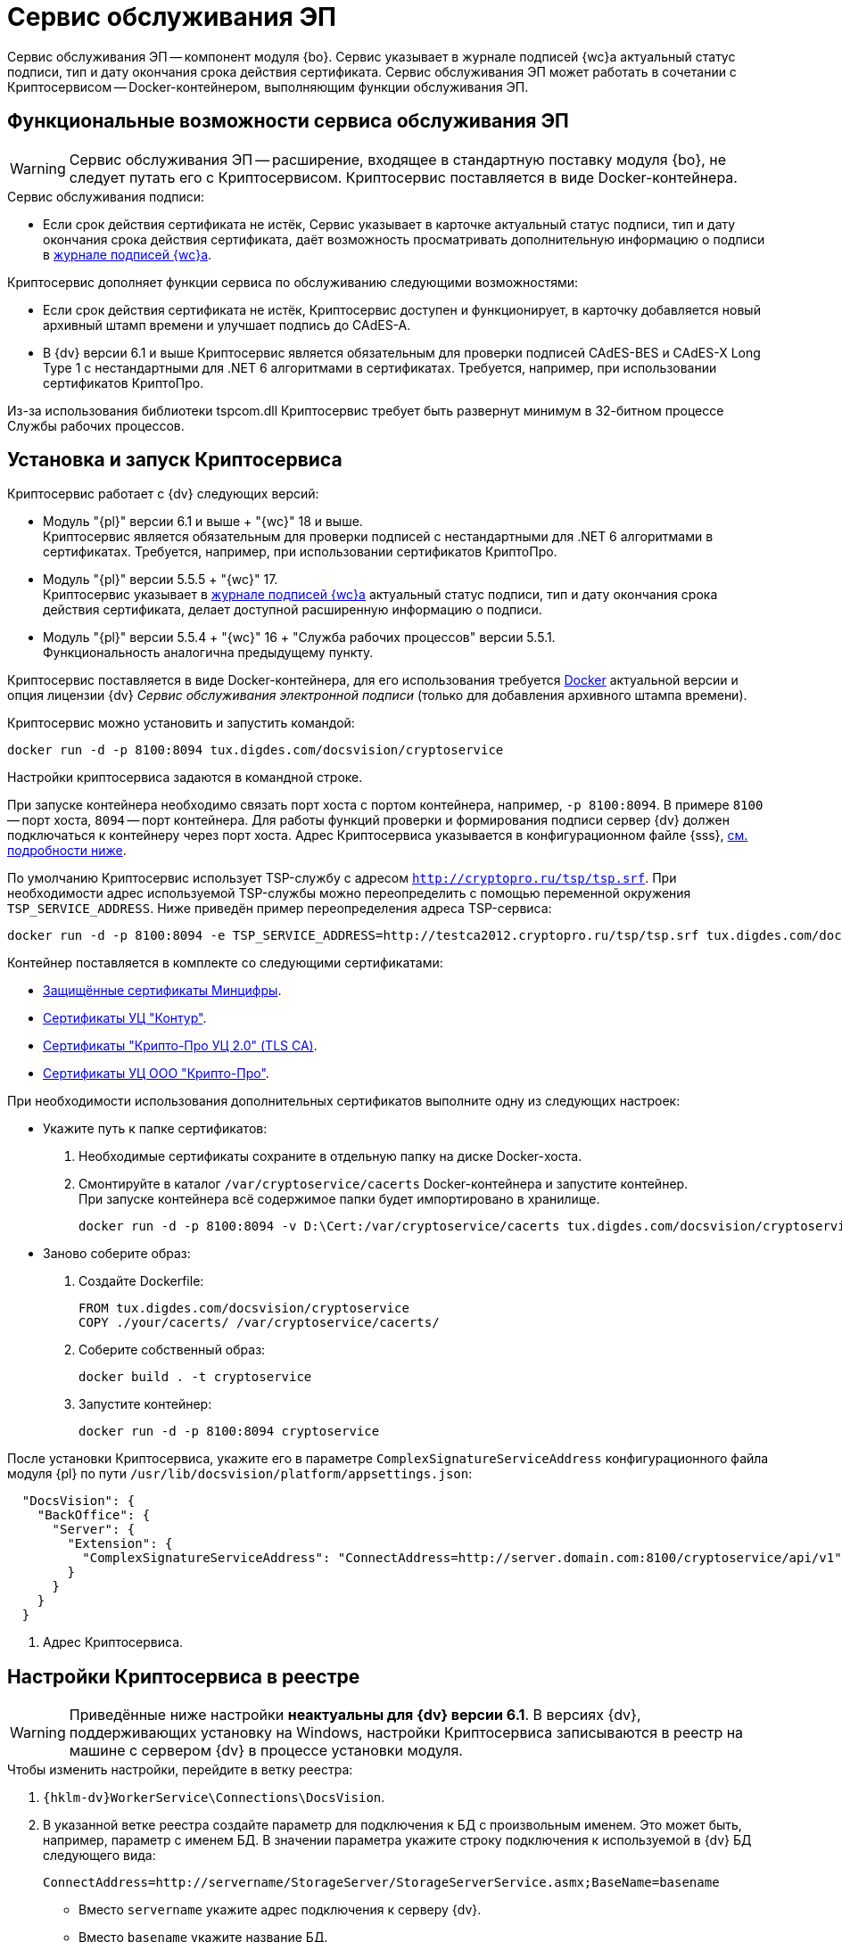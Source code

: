 = Сервис обслуживания ЭП

Сервис обслуживания ЭП -- компонент модуля {bo}. Сервис указывает в журнале подписей {wc}а актуальный статус подписи, тип и дату окончания срока действия сертификата. Сервис обслуживания ЭП может работать в сочетании с Криптосервисом -- Docker-контейнером, выполняющим функции обслуживания ЭП.

[#functions]
== Функциональные возможности сервиса обслуживания ЭП

WARNING: Сервис обслуживания ЭП -- расширение, входящее в стандартную поставку модуля {bo}, не следует путать его с Криптосервисом. Криптосервис поставляется в виде Docker-контейнера.

.Сервис обслуживания подписи:
* Если срок действия сертификата не истёк, Сервис указывает в карточке актуальный статус подписи, тип и дату окончания срока действия сертификата, даёт возможность просматривать дополнительную информацию о подписи в xref:6.1@webclient:user:docs-sign.adoc#advanced-info[журнале подписей {wc}а].

.Криптосервис дополняет функции сервиса по обслуживанию следующими возможностями:
* Если срок действия сертификата не истёк, Криптосервис доступен и функционирует, в карточку добавляется новый архивный штамп времени и улучшает подпись до CAdES-A.
* В {dv} версии 6.1 и выше Криптосервис является обязательным для проверки подписей CAdES-BES и CAdES-X Long Type 1 с нестандартными для .NET 6 алгоритмами в сертификатах. Требуется, например, при использовании сертификатов КриптоПро.

Из-за использования библиотеки tspcom.dll Криптосервис требует быть развернут минимум в 32-битном процессе Службы рабочих процессов.

[#cryptoservice]
== Установка и запуск Криптосервиса

.Криптосервис работает с {dv} следующих версий:
* Модуль "{pl}" версии 6.1 и выше + "{wc}" 18 и выше. +
Криптосервис является обязательным для проверки подписей с нестандартными для .NET 6 алгоритмами в сертификатах. Требуется, например, при использовании сертификатов КриптоПро.
* Модуль "{pl}" версии 5.5.5 + "{wc}" 17. +
Криптосервис указывает в xref:webclient:user:docs-sign.adoc#advanced-info[журнале подписей {wc}а] актуальный статус подписи, тип и дату окончания срока действия сертификата, делает доступной расширенную информацию о подписи.
* Модуль "{pl}" версии 5.5.4 + "{wc}" 16 + "Служба рабочих процессов" версии 5.5.1. +
Функциональность аналогична предыдущему пункту.

Криптосервис поставляется в виде Docker-контейнера, для его использования требуется https://www.docker.com/[Docker] актуальной версии и опция лицензии {dv} _Сервис обслуживания электронной подписи_ (только для добавления архивного штампа времени).

Криптосервис можно установить и запустить командой:

[source,bash]
----
docker run -d -p 8100:8094 tux.digdes.com/docsvision/cryptoservice
----

Настройки криптосервиса задаются в командной строке.

При запуске контейнера необходимо связать порт хоста с портом контейнера, например, `-p 8100:8094`. В примере `8100` -- порт хоста, `8094` -- порт контейнера. Для работы функций проверки и формирования подписи сервер {dv} должен подключаться к контейнеру через порт хоста. Адрес Криптосервиса указывается в конфигурационном файле {sss}, <<config,см. подробности ниже>>.

По умолчанию Криптосервис использует TSP-службу с адресом `http://cryptopro.ru/tsp/tsp.srf`. При необходимости адрес используемой TSP-службы можно переопределить с помощью переменной окружения `TSP_SERVICE_ADDRESS`. Ниже приведён пример переопределения адреса TSP-сервиса:

[source,bash]
----
docker run -d -p 8100:8094 -e TSP_SERVICE_ADDRESS=http://testca2012.cryptopro.ru/tsp/tsp.srf tux.digdes.com/docsvision/cryptoservice
----

Контейнер поставляется в комплекте со следующими сертификатами:

* https://www.gosuslugi.ru/crt[Защищённые сертификаты Минцифры].
* https://ca.kontur.ru/about/certificates[Сертификаты УЦ "Контур"].
* https://tlsca.cryptopro.ru/UI/CaCerts.aspx[Сертификаты "Крипто-Про УЦ 2.0" (TLS CA)].
* http://cpca20.cryptopro.ru/[Сертификаты УЦ ООО "Крипто-Про"].

При необходимости использования дополнительных сертификатов выполните одну из следующих настроек:

* Укажите путь к папке сертификатов:
. Необходимые сертификаты сохраните в отдельную папку на диске Docker-хоста.
. Смонтируйте в каталог `/var/cryptoservice/cacerts` Docker-контейнера и запустите контейнер. +
При запуске контейнера всё содержимое папки будет импортировано в хранилище.
+
[source,bash]
----
docker run -d -p 8100:8094 -v D:\Cert:/var/cryptoservice/cacerts tux.digdes.com/docsvision/cryptoservice
----
+
* Заново соберите образ:
+
. Создайте Dockerfile:
+
[source,dockerfile]
----
FROM tux.digdes.com/docsvision/cryptoservice
COPY ./your/cacerts/ /var/cryptoservice/cacerts/
----
+
. Соберите собственный образ:
+
[source,bash]
----
docker build . -t cryptoservice
----
+
. Запустите контейнер:
+
[source,bash]
----
docker run -d -p 8100:8094 cryptoservice
----

[#config]
После установки Криптосервиса, укажите его в параметре `ComplexSignatureServiceAddress` конфигурационного файла модуля {pl} по пути `/usr/lib/docsvision/platform/appsettings.json`:

[source,json]
----
  "DocsVision": {
    "BackOffice": {
      "Server": {
        "Extension": {
          "ComplexSignatureServiceAddress": "ConnectAddress=http://server.domain.com:8100/cryptoservice/api/v1" <.>
        }
      }
    }
  }
----
<.> Адрес Криптосервиса.

[#registry]
== Настройки Криптосервиса в реестре

WARNING: Приведённые ниже настройки *неактуальны для {dv} версии 6.1*. В версиях {dv}, поддерживающих установку на Windows, настройки Криптосервиса записываются в реестр на машине с сервером {dv} в процессе установки модуля.

.Чтобы изменить настройки, перейдите в ветку реестра:
. `{hklm-dv}WorkerService\Connections\DocsVision`.
. В указанной ветке реестра создайте параметр для подключения к БД с произвольным именем. Это может быть, например, параметр с именем БД. В значении параметра укажите строку подключения к используемой в {dv} БД следующего вида:
+
 ConnectAddress=http://servername/StorageServer/StorageServerService.asmx;BaseName=basename
+
--
* Вместо `servername` укажите адрес подключения к серверу {dv}.
* Вместо `basename` укажите название БД.
--
+
NOTE: Один экземпляр рабочего процесса Криптосервиса может обрабатывать только одну БД. Соответственно, для каждого экземпляра сервиса нужно добавлять новый параметр для подключения к БД.

== Настройка обработки подписей

WARNING: Приведённые ниже настройки *неактуальны для {dv} версии 6.1*. В версиях {dv}, поддерживающих установку на Windows настройки Криптосервиса записываются в реестр на машине с сервером {dv} в процессе установки модуля.

Обработка подписей Сервисом зависит от настроек, записанных в ветке:

`{hklm-dv}SOFTWARE\DocsVision\WorkerService\Components\Signatures`

.Сервис обрабатывает подписи в следующих случаях:
* Если срок действия сертификата подписи не больше заданного в значении `DaysOffset`.
* Если не превышено заданное количество карточек с подписями в значении `BatchSize`.
* Если наступил интервал, заданный в значении `Schedule`.

.Чтобы задать собственные настройки для обработки подписей:
. В указанной ветке реестра найдите параметр `SignaturesPeriodComponentSetting` и измените в его значении:
+
* Значение `DaysOffset`. Указывает, за сколько дней до наступления даты окончания срока действия сертификата Сервис будет обрабатывать подписи.
+
Если значение не задано, используется значение по умолчанию -- `180 дней`.
+
* Значение `Schedule`. Указывает на периодичность обработки подписей Сервисом. В строке, объединенной через `;`, можно задавать список времени срабатывания.
+
Если значение не задано, используется значение по умолчанию -- `60 секунд`.
+
* Значение `BatchSize`. Количество карточек, которое Сервис ищет и обрабатывает за один раз.
+
Если значение не задано, используется значение по умолчанию -- `500 карточек`.

Работа сервиса журналируется, события записываются в журнал Службы рабочих процессов, расположенному по адресу: `C:\ProgramData\Docsvision\WorkerService\Logs`.
